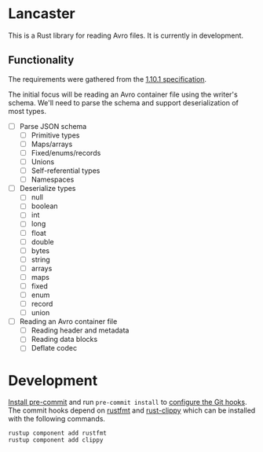 * Lancaster

This is a Rust library for reading Avro files. It is currently in development.

** Functionality

The requirements were gathered from the [[https://avro.apache.org/docs/1.10.1/spec.html][1.10.1 specification]].

The initial focus will be reading an Avro container file using the writer's schema. We'll need to parse the schema and support deserialization of most types.

- [ ] Parse JSON schema
  - [ ] Primitive types
  - [ ] Maps/arrays
  - [ ] Fixed/enums/records
  - [ ] Unions
  - [ ] Self-referential types
  - [ ] Namespaces
- [ ] Deserialize types
  - [ ] null
  - [ ] boolean
  - [ ] int
  - [ ] long
  - [ ] float
  - [ ] double
  - [ ] bytes
  - [ ] string
  - [ ] arrays
  - [ ] maps
  - [ ] fixed
  - [ ] enum
  - [ ] record
  - [ ] union
- [ ] Reading an Avro container file
  - [ ] Reading header and metadata
  - [ ] Reading data blocks
  - [ ] Deflate codec

* Development

[[https://pre-commit.com/#1-install-pre-commit][Install pre-commit]] and run =pre-commit install= to [[https://pre-commit.com/#3-install-the-git-hook-scripts][configure the Git hooks]]. The commit hooks depend on [[https://github.com/rust-lang/rustfmt][rustfmt]] and [[https://github.com/rust-lang/rust-clippy][rust-clippy]] which can be installed with the following commands.

#+BEGIN_SRC shell
  rustup component add rustfmt
  rustup component add clippy
#+END_SRC
